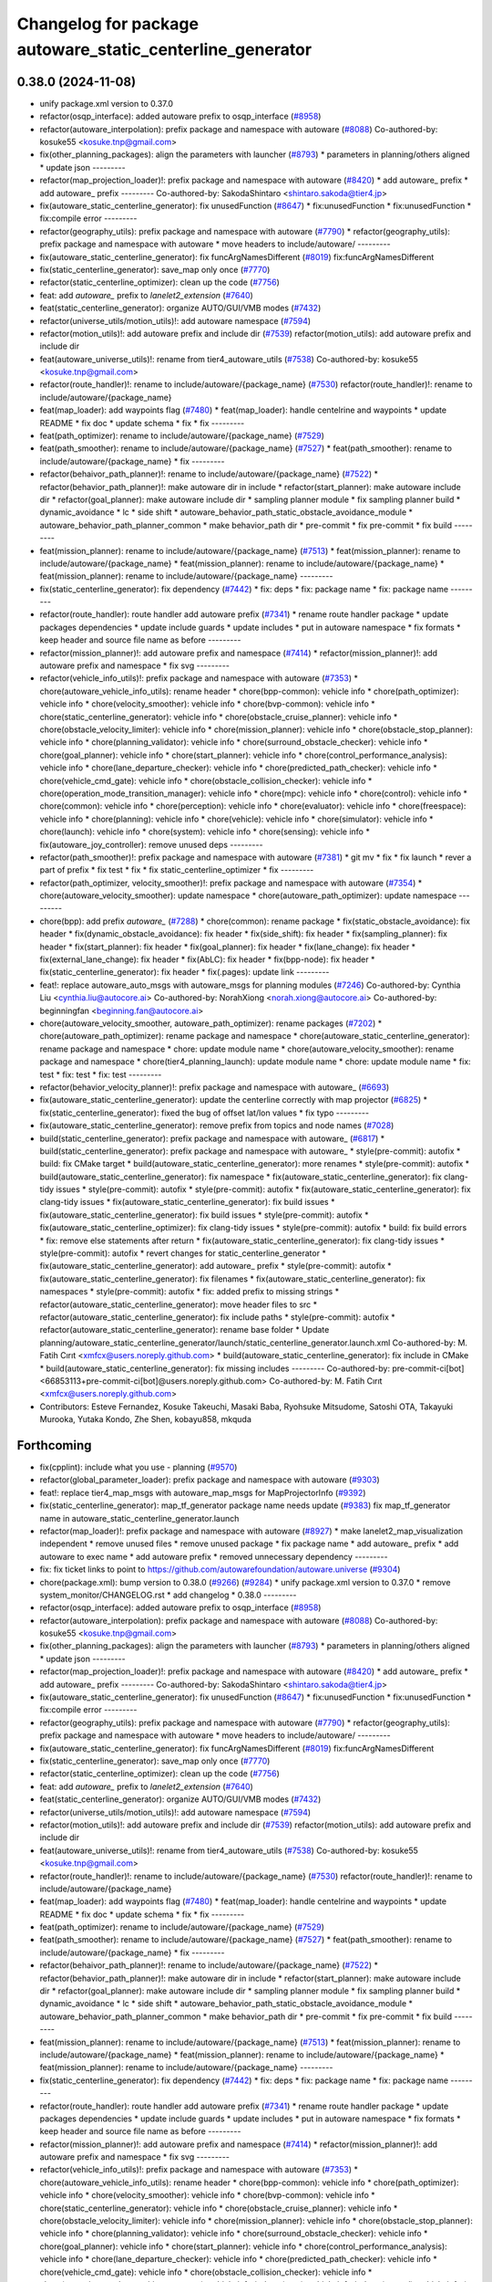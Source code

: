 ^^^^^^^^^^^^^^^^^^^^^^^^^^^^^^^^^^^^^^^^^^^^^^^^^^^^^^^^^^
Changelog for package autoware_static_centerline_generator
^^^^^^^^^^^^^^^^^^^^^^^^^^^^^^^^^^^^^^^^^^^^^^^^^^^^^^^^^^

0.38.0 (2024-11-08)
-------------------
* unify package.xml version to 0.37.0
* refactor(osqp_interface): added autoware prefix to osqp_interface (`#8958 <https://github.com/autowarefoundation/autoware.universe/issues/8958>`_)
* refactor(autoware_interpolation): prefix package and namespace with autoware (`#8088 <https://github.com/autowarefoundation/autoware.universe/issues/8088>`_)
  Co-authored-by: kosuke55 <kosuke.tnp@gmail.com>
* fix(other_planning_packages): align the parameters with launcher (`#8793 <https://github.com/autowarefoundation/autoware.universe/issues/8793>`_)
  * parameters in planning/others aligned
  * update json
  ---------
* refactor(map_projection_loader)!: prefix package and namespace with autoware (`#8420 <https://github.com/autowarefoundation/autoware.universe/issues/8420>`_)
  * add autoware\_ prefix
  * add autoware\_ prefix
  ---------
  Co-authored-by: SakodaShintaro <shintaro.sakoda@tier4.jp>
* fix(autoware_static_centerline_generator): fix unusedFunction (`#8647 <https://github.com/autowarefoundation/autoware.universe/issues/8647>`_)
  * fix:unusedFunction
  * fix:unusedFunction
  * fix:compile error
  ---------
* refactor(geography_utils): prefix package and namespace with autoware (`#7790 <https://github.com/autowarefoundation/autoware.universe/issues/7790>`_)
  * refactor(geography_utils): prefix package and namespace with autoware
  * move headers to include/autoware/
  ---------
* fix(autoware_static_centerline_generator): fix funcArgNamesDifferent (`#8019 <https://github.com/autowarefoundation/autoware.universe/issues/8019>`_)
  fix:funcArgNamesDifferent
* fix(static_centerline_generator): save_map only once (`#7770 <https://github.com/autowarefoundation/autoware.universe/issues/7770>`_)
* refactor(static_centerline_optimizer): clean up the code (`#7756 <https://github.com/autowarefoundation/autoware.universe/issues/7756>`_)
* feat: add `autoware\_` prefix to `lanelet2_extension` (`#7640 <https://github.com/autowarefoundation/autoware.universe/issues/7640>`_)
* feat(static_centerline_generator): organize AUTO/GUI/VMB modes (`#7432 <https://github.com/autowarefoundation/autoware.universe/issues/7432>`_)
* refactor(universe_utils/motion_utils)!: add autoware namespace (`#7594 <https://github.com/autowarefoundation/autoware.universe/issues/7594>`_)
* refactor(motion_utils)!: add autoware prefix and include dir (`#7539 <https://github.com/autowarefoundation/autoware.universe/issues/7539>`_)
  refactor(motion_utils): add autoware prefix and include dir
* feat(autoware_universe_utils)!: rename from tier4_autoware_utils (`#7538 <https://github.com/autowarefoundation/autoware.universe/issues/7538>`_)
  Co-authored-by: kosuke55 <kosuke.tnp@gmail.com>
* refactor(route_handler)!: rename to include/autoware/{package_name}  (`#7530 <https://github.com/autowarefoundation/autoware.universe/issues/7530>`_)
  refactor(route_handler)!: rename to include/autoware/{package_name}
* feat(map_loader): add waypoints flag (`#7480 <https://github.com/autowarefoundation/autoware.universe/issues/7480>`_)
  * feat(map_loader): handle centelrine and waypoints
  * update README
  * fix doc
  * update schema
  * fix
  * fix
  ---------
* feat(path_optimizer): rename to include/autoware/{package_name} (`#7529 <https://github.com/autowarefoundation/autoware.universe/issues/7529>`_)
* feat(path_smoother): rename to include/autoware/{package_name} (`#7527 <https://github.com/autowarefoundation/autoware.universe/issues/7527>`_)
  * feat(path_smoother): rename to include/autoware/{package_name}
  * fix
  ---------
* refactor(behaivor_path_planner)!: rename to include/autoware/{package_name} (`#7522 <https://github.com/autowarefoundation/autoware.universe/issues/7522>`_)
  * refactor(behavior_path_planner)!: make autoware dir in include
  * refactor(start_planner): make autoware include dir
  * refactor(goal_planner): make autoware include dir
  * sampling planner module
  * fix sampling planner build
  * dynamic_avoidance
  * lc
  * side shift
  * autoware_behavior_path_static_obstacle_avoidance_module
  * autoware_behavior_path_planner_common
  * make behavior_path dir
  * pre-commit
  * fix pre-commit
  * fix build
  ---------
* feat(mission_planner): rename to include/autoware/{package_name} (`#7513 <https://github.com/autowarefoundation/autoware.universe/issues/7513>`_)
  * feat(mission_planner): rename to include/autoware/{package_name}
  * feat(mission_planner): rename to include/autoware/{package_name}
  * feat(mission_planner): rename to include/autoware/{package_name}
  ---------
* fix(static_centerline_generator): fix dependency (`#7442 <https://github.com/autowarefoundation/autoware.universe/issues/7442>`_)
  * fix: deps
  * fix: package name
  * fix: package name
  ---------
* refactor(route_handler): route handler add autoware prefix (`#7341 <https://github.com/autowarefoundation/autoware.universe/issues/7341>`_)
  * rename route handler package
  * update packages dependencies
  * update include guards
  * update includes
  * put in autoware namespace
  * fix formats
  * keep header and source file name as before
  ---------
* refactor(mission_planner)!: add autoware prefix and namespace (`#7414 <https://github.com/autowarefoundation/autoware.universe/issues/7414>`_)
  * refactor(mission_planner)!: add autoware prefix and namespace
  * fix svg
  ---------
* refactor(vehicle_info_utils)!: prefix package and namespace with autoware (`#7353 <https://github.com/autowarefoundation/autoware.universe/issues/7353>`_)
  * chore(autoware_vehicle_info_utils): rename header
  * chore(bpp-common): vehicle info
  * chore(path_optimizer): vehicle info
  * chore(velocity_smoother): vehicle info
  * chore(bvp-common): vehicle info
  * chore(static_centerline_generator): vehicle info
  * chore(obstacle_cruise_planner): vehicle info
  * chore(obstacle_velocity_limiter): vehicle info
  * chore(mission_planner): vehicle info
  * chore(obstacle_stop_planner): vehicle info
  * chore(planning_validator): vehicle info
  * chore(surround_obstacle_checker): vehicle info
  * chore(goal_planner): vehicle info
  * chore(start_planner): vehicle info
  * chore(control_performance_analysis): vehicle info
  * chore(lane_departure_checker): vehicle info
  * chore(predicted_path_checker): vehicle info
  * chore(vehicle_cmd_gate): vehicle info
  * chore(obstacle_collision_checker): vehicle info
  * chore(operation_mode_transition_manager): vehicle info
  * chore(mpc): vehicle info
  * chore(control): vehicle info
  * chore(common): vehicle info
  * chore(perception): vehicle info
  * chore(evaluator): vehicle info
  * chore(freespace): vehicle info
  * chore(planning): vehicle info
  * chore(vehicle): vehicle info
  * chore(simulator): vehicle info
  * chore(launch): vehicle info
  * chore(system): vehicle info
  * chore(sensing): vehicle info
  * fix(autoware_joy_controller): remove unused deps
  ---------
* refactor(path_smoother)!: prefix package and namespace with autoware (`#7381 <https://github.com/autowarefoundation/autoware.universe/issues/7381>`_)
  * git mv
  * fix
  * fix launch
  * rever a part of prefix
  * fix test
  * fix
  * fix static_centerline_optimizer
  * fix
  ---------
* refactor(path_optimizer, velocity_smoother)!: prefix package and namespace with autoware (`#7354 <https://github.com/autowarefoundation/autoware.universe/issues/7354>`_)
  * chore(autoware_velocity_smoother): update namespace
  * chore(autoware_path_optimizer): update namespace
  ---------
* chore(bpp): add prefix `autoware\_` (`#7288 <https://github.com/autowarefoundation/autoware.universe/issues/7288>`_)
  * chore(common): rename package
  * fix(static_obstacle_avoidance): fix header
  * fix(dynamic_obstacle_avoidance): fix header
  * fix(side_shift): fix header
  * fix(sampling_planner): fix header
  * fix(start_planner): fix header
  * fix(goal_planner): fix header
  * fix(lane_change): fix header
  * fix(external_lane_change): fix header
  * fix(AbLC): fix header
  * fix(bpp-node): fix header
  * fix(static_centerline_generator): fix header
  * fix(.pages): update link
  ---------
* feat!: replace autoware_auto_msgs with autoware_msgs for planning modules (`#7246 <https://github.com/autowarefoundation/autoware.universe/issues/7246>`_)
  Co-authored-by: Cynthia Liu <cynthia.liu@autocore.ai>
  Co-authored-by: NorahXiong <norah.xiong@autocore.ai>
  Co-authored-by: beginningfan <beginning.fan@autocore.ai>
* chore(autoware_velocity_smoother, autoware_path_optimizer): rename packages (`#7202 <https://github.com/autowarefoundation/autoware.universe/issues/7202>`_)
  * chore(autoware_path_optimizer): rename package and namespace
  * chore(autoware_static_centerline_generator): rename package and namespace
  * chore: update module name
  * chore(autoware_velocity_smoother): rename package and namespace
  * chore(tier4_planning_launch): update module name
  * chore: update module name
  * fix: test
  * fix: test
  * fix: test
  ---------
* refactor(behavior_velocity_planner)!: prefix package and namespace with autoware\_ (`#6693 <https://github.com/autowarefoundation/autoware.universe/issues/6693>`_)
* fix(autoware_static_centerline_generator): update the centerline correctly with map projector (`#6825 <https://github.com/autowarefoundation/autoware.universe/issues/6825>`_)
  * fix(static_centerline_generator): fixed the bug of offset lat/lon values
  * fix typo
  ---------
* fix(autoware_static_centerline_generator): remove prefix from topics and node names (`#7028 <https://github.com/autowarefoundation/autoware.universe/issues/7028>`_)
* build(static_centerline_generator): prefix package and namespace with autoware\_ (`#6817 <https://github.com/autowarefoundation/autoware.universe/issues/6817>`_)
  * build(static_centerline_generator): prefix package and namespace with autoware\_
  * style(pre-commit): autofix
  * build: fix CMake target
  * build(autoware_static_centerline_generator): more renames
  * style(pre-commit): autofix
  * build(autoware_static_centerline_generator): fix namespace
  * fix(autoware_static_centerline_generator): fix clang-tidy issues
  * style(pre-commit): autofix
  * style(pre-commit): autofix
  * fix(autoware_static_centerline_generator): fix clang-tidy issues
  * fix(autoware_static_centerline_generator): fix build issues
  * fix(autoware_static_centerline_generator): fix build issues
  * style(pre-commit): autofix
  * fix(autoware_static_centerline_optimizer): fix clang-tidy issues
  * style(pre-commit): autofix
  * build: fix build errors
  * fix: remove else statements after return
  * fix(autoware_static_centerline_generator): fix clang-tidy issues
  * style(pre-commit): autofix
  * revert changes for static_centerline_generator
  * fix(autoware_static_centerline_generator): add autoware\_ prefix
  * style(pre-commit): autofix
  * fix(autoware_static_centerline_generator): fix filenames
  * fix(autoware_static_centerline_generator): fix namespaces
  * style(pre-commit): autofix
  * fix: added prefix to missing strings
  * refactor(autoware_static_centerline_generator): move header files to src
  * refactor(autoware_static_centerline_generator): fix include paths
  * style(pre-commit): autofix
  * refactor(autoware_static_centerline_generator): rename base folder
  * Update planning/autoware_static_centerline_generator/launch/static_centerline_generator.launch.xml
  Co-authored-by: M. Fatih Cırıt <xmfcx@users.noreply.github.com>
  * build(autoware_static_centerline_generator): fix include in CMake
  * build(autoware_static_centerline_generator): fix missing includes
  ---------
  Co-authored-by: pre-commit-ci[bot] <66853113+pre-commit-ci[bot]@users.noreply.github.com>
  Co-authored-by: M. Fatih Cırıt <xmfcx@users.noreply.github.com>
* Contributors: Esteve Fernandez, Kosuke Takeuchi, Masaki Baba, Ryohsuke Mitsudome, Satoshi OTA, Takayuki Murooka, Yutaka Kondo, Zhe Shen, kobayu858, mkquda

Forthcoming
-----------
* fix(cpplint): include what you use - planning (`#9570 <https://github.com/tier4/autoware.universe/issues/9570>`_)
* refactor(global_parameter_loader): prefix package and namespace with autoware (`#9303 <https://github.com/tier4/autoware.universe/issues/9303>`_)
* feat!: replace tier4_map_msgs with autoware_map_msgs for MapProjectorInfo (`#9392 <https://github.com/tier4/autoware.universe/issues/9392>`_)
* fix(static_centerline_generator): map_tf_generator package name needs update (`#9383 <https://github.com/tier4/autoware.universe/issues/9383>`_)
  fix map_tf_generator name in autoware_static_centerline_generator.launch
* refactor(map_loader)!: prefix package and namespace with autoware (`#8927 <https://github.com/tier4/autoware.universe/issues/8927>`_)
  * make lanelet2_map_visualization independent
  * remove unused files
  * remove unused package
  * fix package name
  * add autoware\_ prefix
  * add autoware to exec name
  * add autoware prefix
  * removed unnecessary dependency
  ---------
* fix: fix ticket links to point to https://github.com/autowarefoundation/autoware.universe (`#9304 <https://github.com/tier4/autoware.universe/issues/9304>`_)
* chore(package.xml): bump version to 0.38.0 (`#9266 <https://github.com/tier4/autoware.universe/issues/9266>`_) (`#9284 <https://github.com/tier4/autoware.universe/issues/9284>`_)
  * unify package.xml version to 0.37.0
  * remove system_monitor/CHANGELOG.rst
  * add changelog
  * 0.38.0
  ---------
* refactor(osqp_interface): added autoware prefix to osqp_interface (`#8958 <https://github.com/tier4/autoware.universe/issues/8958>`_)
* refactor(autoware_interpolation): prefix package and namespace with autoware (`#8088 <https://github.com/tier4/autoware.universe/issues/8088>`_)
  Co-authored-by: kosuke55 <kosuke.tnp@gmail.com>
* fix(other_planning_packages): align the parameters with launcher (`#8793 <https://github.com/tier4/autoware.universe/issues/8793>`_)
  * parameters in planning/others aligned
  * update json
  ---------
* refactor(map_projection_loader)!: prefix package and namespace with autoware (`#8420 <https://github.com/tier4/autoware.universe/issues/8420>`_)
  * add autoware\_ prefix
  * add autoware\_ prefix
  ---------
  Co-authored-by: SakodaShintaro <shintaro.sakoda@tier4.jp>
* fix(autoware_static_centerline_generator): fix unusedFunction (`#8647 <https://github.com/tier4/autoware.universe/issues/8647>`_)
  * fix:unusedFunction
  * fix:unusedFunction
  * fix:compile error
  ---------
* refactor(geography_utils): prefix package and namespace with autoware (`#7790 <https://github.com/tier4/autoware.universe/issues/7790>`_)
  * refactor(geography_utils): prefix package and namespace with autoware
  * move headers to include/autoware/
  ---------
* fix(autoware_static_centerline_generator): fix funcArgNamesDifferent (`#8019 <https://github.com/tier4/autoware.universe/issues/8019>`_)
  fix:funcArgNamesDifferent
* fix(static_centerline_generator): save_map only once (`#7770 <https://github.com/tier4/autoware.universe/issues/7770>`_)
* refactor(static_centerline_optimizer): clean up the code (`#7756 <https://github.com/tier4/autoware.universe/issues/7756>`_)
* feat: add `autoware\_` prefix to `lanelet2_extension` (`#7640 <https://github.com/tier4/autoware.universe/issues/7640>`_)
* feat(static_centerline_generator): organize AUTO/GUI/VMB modes (`#7432 <https://github.com/tier4/autoware.universe/issues/7432>`_)
* refactor(universe_utils/motion_utils)!: add autoware namespace (`#7594 <https://github.com/tier4/autoware.universe/issues/7594>`_)
* refactor(motion_utils)!: add autoware prefix and include dir (`#7539 <https://github.com/tier4/autoware.universe/issues/7539>`_)
  refactor(motion_utils): add autoware prefix and include dir
* feat(autoware_universe_utils)!: rename from tier4_autoware_utils (`#7538 <https://github.com/tier4/autoware.universe/issues/7538>`_)
  Co-authored-by: kosuke55 <kosuke.tnp@gmail.com>
* refactor(route_handler)!: rename to include/autoware/{package_name}  (`#7530 <https://github.com/tier4/autoware.universe/issues/7530>`_)
  refactor(route_handler)!: rename to include/autoware/{package_name}
* feat(map_loader): add waypoints flag (`#7480 <https://github.com/tier4/autoware.universe/issues/7480>`_)
  * feat(map_loader): handle centelrine and waypoints
  * update README
  * fix doc
  * update schema
  * fix
  * fix
  ---------
* feat(path_optimizer): rename to include/autoware/{package_name} (`#7529 <https://github.com/tier4/autoware.universe/issues/7529>`_)
* feat(path_smoother): rename to include/autoware/{package_name} (`#7527 <https://github.com/tier4/autoware.universe/issues/7527>`_)
  * feat(path_smoother): rename to include/autoware/{package_name}
  * fix
  ---------
* refactor(behaivor_path_planner)!: rename to include/autoware/{package_name} (`#7522 <https://github.com/tier4/autoware.universe/issues/7522>`_)
  * refactor(behavior_path_planner)!: make autoware dir in include
  * refactor(start_planner): make autoware include dir
  * refactor(goal_planner): make autoware include dir
  * sampling planner module
  * fix sampling planner build
  * dynamic_avoidance
  * lc
  * side shift
  * autoware_behavior_path_static_obstacle_avoidance_module
  * autoware_behavior_path_planner_common
  * make behavior_path dir
  * pre-commit
  * fix pre-commit
  * fix build
  ---------
* feat(mission_planner): rename to include/autoware/{package_name} (`#7513 <https://github.com/tier4/autoware.universe/issues/7513>`_)
  * feat(mission_planner): rename to include/autoware/{package_name}
  * feat(mission_planner): rename to include/autoware/{package_name}
  * feat(mission_planner): rename to include/autoware/{package_name}
  ---------
* fix(static_centerline_generator): fix dependency (`#7442 <https://github.com/tier4/autoware.universe/issues/7442>`_)
  * fix: deps
  * fix: package name
  * fix: package name
  ---------
* refactor(route_handler): route handler add autoware prefix (`#7341 <https://github.com/tier4/autoware.universe/issues/7341>`_)
  * rename route handler package
  * update packages dependencies
  * update include guards
  * update includes
  * put in autoware namespace
  * fix formats
  * keep header and source file name as before
  ---------
* refactor(mission_planner)!: add autoware prefix and namespace (`#7414 <https://github.com/tier4/autoware.universe/issues/7414>`_)
  * refactor(mission_planner)!: add autoware prefix and namespace
  * fix svg
  ---------
* refactor(vehicle_info_utils)!: prefix package and namespace with autoware (`#7353 <https://github.com/tier4/autoware.universe/issues/7353>`_)
  * chore(autoware_vehicle_info_utils): rename header
  * chore(bpp-common): vehicle info
  * chore(path_optimizer): vehicle info
  * chore(velocity_smoother): vehicle info
  * chore(bvp-common): vehicle info
  * chore(static_centerline_generator): vehicle info
  * chore(obstacle_cruise_planner): vehicle info
  * chore(obstacle_velocity_limiter): vehicle info
  * chore(mission_planner): vehicle info
  * chore(obstacle_stop_planner): vehicle info
  * chore(planning_validator): vehicle info
  * chore(surround_obstacle_checker): vehicle info
  * chore(goal_planner): vehicle info
  * chore(start_planner): vehicle info
  * chore(control_performance_analysis): vehicle info
  * chore(lane_departure_checker): vehicle info
  * chore(predicted_path_checker): vehicle info
  * chore(vehicle_cmd_gate): vehicle info
  * chore(obstacle_collision_checker): vehicle info
  * chore(operation_mode_transition_manager): vehicle info
  * chore(mpc): vehicle info
  * chore(control): vehicle info
  * chore(common): vehicle info
  * chore(perception): vehicle info
  * chore(evaluator): vehicle info
  * chore(freespace): vehicle info
  * chore(planning): vehicle info
  * chore(vehicle): vehicle info
  * chore(simulator): vehicle info
  * chore(launch): vehicle info
  * chore(system): vehicle info
  * chore(sensing): vehicle info
  * fix(autoware_joy_controller): remove unused deps
  ---------
* refactor(path_smoother)!: prefix package and namespace with autoware (`#7381 <https://github.com/tier4/autoware.universe/issues/7381>`_)
  * git mv
  * fix
  * fix launch
  * rever a part of prefix
  * fix test
  * fix
  * fix static_centerline_optimizer
  * fix
  ---------
* refactor(path_optimizer, velocity_smoother)!: prefix package and namespace with autoware (`#7354 <https://github.com/tier4/autoware.universe/issues/7354>`_)
  * chore(autoware_velocity_smoother): update namespace
  * chore(autoware_path_optimizer): update namespace
  ---------
* chore(bpp): add prefix `autoware\_` (`#7288 <https://github.com/tier4/autoware.universe/issues/7288>`_)
  * chore(common): rename package
  * fix(static_obstacle_avoidance): fix header
  * fix(dynamic_obstacle_avoidance): fix header
  * fix(side_shift): fix header
  * fix(sampling_planner): fix header
  * fix(start_planner): fix header
  * fix(goal_planner): fix header
  * fix(lane_change): fix header
  * fix(external_lane_change): fix header
  * fix(AbLC): fix header
  * fix(bpp-node): fix header
  * fix(static_centerline_generator): fix header
  * fix(.pages): update link
  ---------
* feat!: replace autoware_auto_msgs with autoware_msgs for planning modules (`#7246 <https://github.com/tier4/autoware.universe/issues/7246>`_)
  Co-authored-by: Cynthia Liu <cynthia.liu@autocore.ai>
  Co-authored-by: NorahXiong <norah.xiong@autocore.ai>
  Co-authored-by: beginningfan <beginning.fan@autocore.ai>
* chore(autoware_velocity_smoother, autoware_path_optimizer): rename packages (`#7202 <https://github.com/tier4/autoware.universe/issues/7202>`_)
  * chore(autoware_path_optimizer): rename package and namespace
  * chore(autoware_static_centerline_generator): rename package and namespace
  * chore: update module name
  * chore(autoware_velocity_smoother): rename package and namespace
  * chore(tier4_planning_launch): update module name
  * chore: update module name
  * fix: test
  * fix: test
  * fix: test
  ---------
* refactor(behavior_velocity_planner)!: prefix package and namespace with autoware\_ (`#6693 <https://github.com/tier4/autoware.universe/issues/6693>`_)
* fix(autoware_static_centerline_generator): update the centerline correctly with map projector (`#6825 <https://github.com/tier4/autoware.universe/issues/6825>`_)
  * fix(static_centerline_generator): fixed the bug of offset lat/lon values
  * fix typo
  ---------
* fix(autoware_static_centerline_generator): remove prefix from topics and node names (`#7028 <https://github.com/tier4/autoware.universe/issues/7028>`_)
* build(static_centerline_generator): prefix package and namespace with autoware\_ (`#6817 <https://github.com/tier4/autoware.universe/issues/6817>`_)
  * build(static_centerline_generator): prefix package and namespace with autoware\_
  * style(pre-commit): autofix
  * build: fix CMake target
  * build(autoware_static_centerline_generator): more renames
  * style(pre-commit): autofix
  * build(autoware_static_centerline_generator): fix namespace
  * fix(autoware_static_centerline_generator): fix clang-tidy issues
  * style(pre-commit): autofix
  * style(pre-commit): autofix
  * fix(autoware_static_centerline_generator): fix clang-tidy issues
  * fix(autoware_static_centerline_generator): fix build issues
  * fix(autoware_static_centerline_generator): fix build issues
  * style(pre-commit): autofix
  * fix(autoware_static_centerline_optimizer): fix clang-tidy issues
  * style(pre-commit): autofix
  * build: fix build errors
  * fix: remove else statements after return
  * fix(autoware_static_centerline_generator): fix clang-tidy issues
  * style(pre-commit): autofix
  * revert changes for static_centerline_generator
  * fix(autoware_static_centerline_generator): add autoware\_ prefix
  * style(pre-commit): autofix
  * fix(autoware_static_centerline_generator): fix filenames
  * fix(autoware_static_centerline_generator): fix namespaces
  * style(pre-commit): autofix
  * fix: added prefix to missing strings
  * refactor(autoware_static_centerline_generator): move header files to src
  * refactor(autoware_static_centerline_generator): fix include paths
  * style(pre-commit): autofix
  * refactor(autoware_static_centerline_generator): rename base folder
  * Update planning/autoware_static_centerline_generator/launch/static_centerline_generator.launch.xml
  Co-authored-by: M. Fatih Cırıt <xmfcx@users.noreply.github.com>
  * build(autoware_static_centerline_generator): fix include in CMake
  * build(autoware_static_centerline_generator): fix missing includes
  ---------
  Co-authored-by: pre-commit-ci[bot] <66853113+pre-commit-ci[bot]@users.noreply.github.com>
  Co-authored-by: M. Fatih Cırıt <xmfcx@users.noreply.github.com>
* Contributors: Esteve Fernandez, Kosuke Takeuchi, M. Fatih Cırıt, Masaki Baba, Ryohsuke Mitsudome, Satoshi OTA, Takayuki Murooka, Yutaka Kondo, Zhanhong Yan, Zhe Shen, kobayu858, mkquda

0.26.0 (2024-04-03)
-------------------
